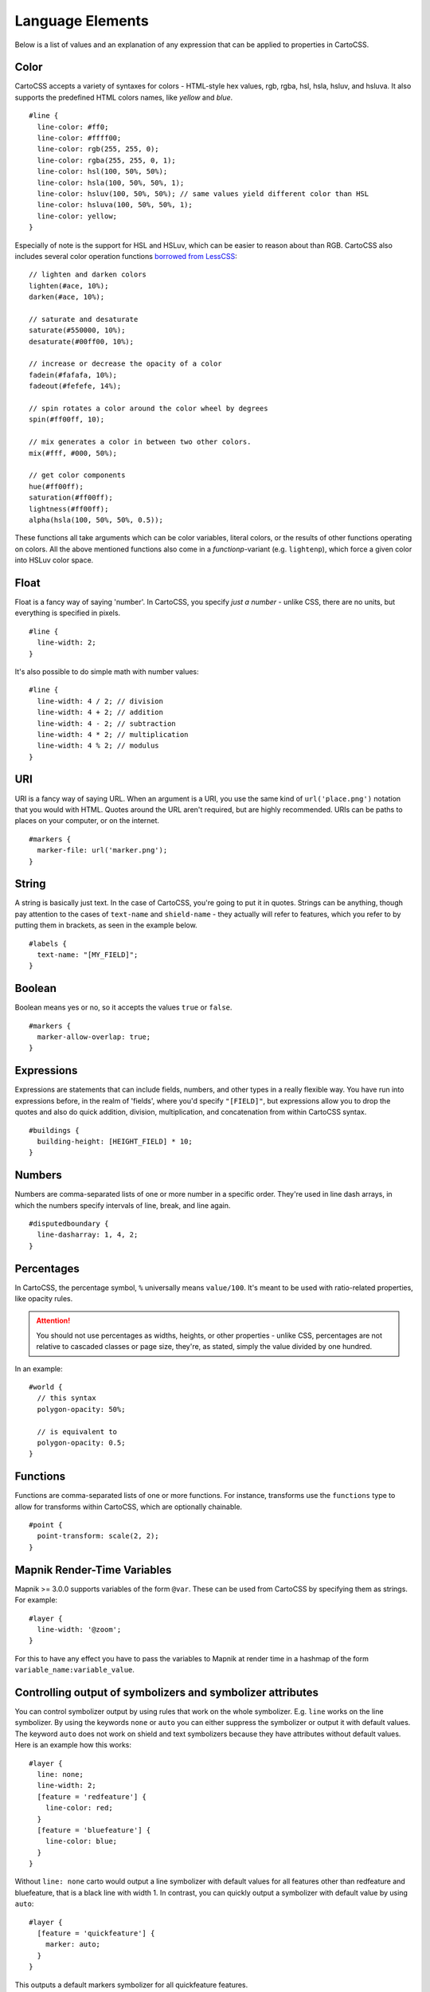 *****************
Language Elements
*****************

Below is a list of values and an explanation of any expression that can be applied to properties in CartoCSS.

Color
=====

CartoCSS accepts a variety of syntaxes for colors - HTML-style hex values, rgb, rgba, hsl, hsla, hsluv, and hsluva.
It also supports the predefined HTML colors names, like `yellow` and `blue`. ::

    #line {
      line-color: #ff0;
      line-color: #ffff00;
      line-color: rgb(255, 255, 0);
      line-color: rgba(255, 255, 0, 1);
      line-color: hsl(100, 50%, 50%);
      line-color: hsla(100, 50%, 50%, 1);
      line-color: hsluv(100, 50%, 50%); // same values yield different color than HSL
      line-color: hsluva(100, 50%, 50%, 1);
      line-color: yellow;
    }

Especially of note is the support for HSL and HSLuv, which can be easier to reason about than RGB.
CartoCSS also includes several color operation functions `borrowed from LessCSS <http://lesscss.org/functions/#color-operations>`_::

    // lighten and darken colors
    lighten(#ace, 10%);
    darken(#ace, 10%);

    // saturate and desaturate
    saturate(#550000, 10%);
    desaturate(#00ff00, 10%);

    // increase or decrease the opacity of a color
    fadein(#fafafa, 10%);
    fadeout(#fefefe, 14%);

    // spin rotates a color around the color wheel by degrees
    spin(#ff00ff, 10);

    // mix generates a color in between two other colors.
    mix(#fff, #000, 50%);

    // get color components
    hue(#ff00ff);
    saturation(#ff00ff);
    lightness(#ff00ff);
    alpha(hsla(100, 50%, 50%, 0.5));

These functions all take arguments which can be color variables, literal colors, or the results of other functions operating on colors.
All the above mentioned functions also come in a *functionp*-variant (e.g. ``lightenp``), which force a given color into HSLuv color space.

Float
=====

Float is a fancy way of saying 'number'. In CartoCSS, you specify *just a number* - unlike CSS, there are no units,
but everything is specified in pixels. ::

    #line {
      line-width: 2;
    }

It's also possible to do simple math with number values::

    #line {
      line-width: 4 / 2; // division
      line-width: 4 + 2; // addition
      line-width: 4 - 2; // subtraction
      line-width: 4 * 2; // multiplication
      line-width: 4 % 2; // modulus
    }

URI
===

URI is a fancy way of saying URL. When an argument is a URI, you use the same kind of ``url('place.png')``
notation that you would with HTML. Quotes around the URL aren't required, but are highly recommended.
URIs can be paths to places on your computer, or on the internet. ::

    #markers {
      marker-file: url('marker.png');
    }

String
======

A string is basically just text. In the case of CartoCSS, you're going to put it in quotes. Strings can be anything,
though pay attention to the cases of ``text-name`` and ``shield-name`` - they actually will refer to features,
which you refer to by putting them in brackets, as seen in the example below. ::

    #labels {
      text-name: "[MY_FIELD]";
    }

Boolean
=======

Boolean means yes or no, so it accepts the values ``true`` or ``false``. ::

    #markers {
      marker-allow-overlap: true;
    }

Expressions
===========

Expressions are statements that can include fields, numbers, and other types in a really flexible way.
You have run into expressions before, in the realm of 'fields', where you'd specify ``"[FIELD]"``,
but expressions allow you to drop the quotes and also do quick addition, division, multiplication,
and concatenation from within CartoCSS syntax. ::

    #buildings {
      building-height: [HEIGHT_FIELD] * 10;
    }

Numbers
=======

Numbers are comma-separated lists of one or more number in a specific order.
They're used in line dash arrays, in which the numbers specify intervals of line, break, and line again. ::

    #disputedboundary {
      line-dasharray: 1, 4, 2;
    }

Percentages
===========

In CartoCSS, the percentage symbol, ``%`` universally means ``value/100``.
It's meant to be used with ratio-related properties, like opacity rules.

.. attention:: You should not use percentages as widths, heights, or other properties - unlike CSS,
   percentages are not relative to cascaded classes or page size, they're, as stated,
   simply the value divided by one hundred.

In an example::

    #world {
      // this syntax
      polygon-opacity: 50%;

      // is equivalent to
      polygon-opacity: 0.5;
    }

Functions
=========

Functions are comma-separated lists of one or more functions. For instance, transforms use the ``functions`` type
to allow for transforms within CartoCSS, which are optionally chainable. ::

    #point {
      point-transform: scale(2, 2);
    }

Mapnik Render-Time Variables
============================

Mapnik >= 3.0.0 supports variables of the form ``@var``. These can be used from CartoCSS by specifying them as strings. For example::

    #layer {
      line-width: '@zoom';
    }

For this to have any effect you have to pass the variables to Mapnik at render time in a hashmap of the form ``variable_name:variable_value``.

Controlling output of symbolizers and symbolizer attributes
===========================================================

You can control symbolizer output by using rules that work on the whole symbolizer. E.g. ``line`` works on the
line symbolizer. By using the keywords ``none`` or ``auto`` you can either suppress the symbolizer or output it with
default values. The keyword ``auto`` does not work on shield and text symbolizers because they have attributes without
default values. Here is an example how this works::

    #layer {
      line: none;
      line-width: 2;
      [feature = 'redfeature'] {
        line-color: red;
      }
      [feature = 'bluefeature'] {
        line-color: blue;
      }
    }

Without ``line: none`` carto would output a line symbolizer with default values for all features
other than redfeature and bluefeature, that is a black line with width 1. In contrast, you can
quickly output a symbolizer with default value by using ``auto``::

    #layer {
      [feature = 'quickfeature'] {
        marker: auto;
      }
    }

This outputs a default markers symbolizer for all quickfeature features.

You can also control the output of individual symbolizer properties by specifying them with the keyword ``none`` e.g. ``line-color: none``.
They will then be removed from the symbolizer thus using their default value
or not using them at all. This does not work or makes sense for all properties like e.g. not for ``text-face-name`` as it does not have a default value. For an overview over properties
where this works or makes sense see `this list <https://github.com/mapbox/carto/blob/master/test/rendering-mss/issue_214.mss>`_.
In this case the use of ``none`` and ``auto`` is equivalent. In both cases the default
value will be used as Mapnik uses the default value automatically when the property is not present.
